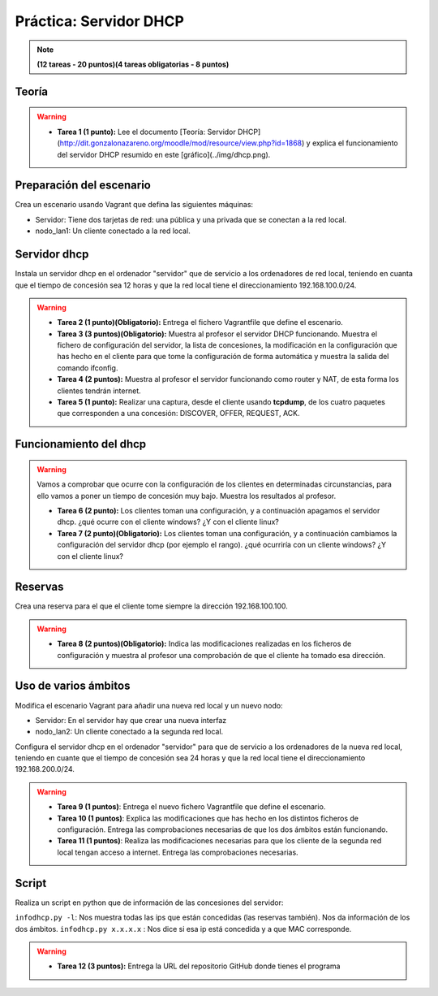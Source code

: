 Práctica: Servidor DHCP 
=======================

.. note::

	**(12 tareas - 20 puntos)(4 tareas obligatorias - 8 puntos)**

Teoría
------

.. warning::

	* **Tarea 1 (1 punto):** Lee el documento [Teoría: Servidor DHCP](http://dit.gonzalonazareno.org/moodle/mod/resource/view.php?id=1868) y explica el funcionamiento del servidor DHCP resumido en este [gráfico](../img/dhcp.png).


Preparación del escenario
-------------------------

Crea un escenario usando Vagrant que defina las siguientes máquinas:

* Servidor: Tiene dos tarjetas de red: una pública y una privada que se conectan a la red local.
* nodo_lan1: Un cliente conectado a la red local.

Servidor dhcp
-------------

Instala un servidor dhcp en el ordenador "servidor" que de servicio a los ordenadores de red local, teniendo en cuanta que el tiempo de concesión sea 12 horas y que la red local tiene el direccionamiento 192.168.100.0/24.

.. warning::

	* **Tarea 2 (1 punto)(Obligatorio):** Entrega el fichero Vagrantfile que define el escenario.
	* **Tarea 3 (3 puntos)(Obligatorio):** Muestra al profesor el servidor DHCP funcionando. Muestra el fichero de configuración del servidor, la lista de concesiones, la modificación en la configuración que has hecho en el cliente para que tome la configuración de forma automática y muestra la salida del comando ifconfig.
	* **Tarea 4 (2 puntos):** Muestra al profesor el servidor funcionando como router y NAT, de esta forma los clientes tendrán internet.
	* **Tarea 5 (1 punto):** Realizar una captura, desde el cliente usando **tcpdump**, de los cuatro paquetes que corresponden a una concesión: DISCOVER, OFFER, REQUEST, ACK.


Funcionamiento del dhcp
-----------------------

.. warning::

	Vamos a comprobar que ocurre con la configuración de los clientes en determinadas circunstancias, para ello vamos a poner un tiempo de concesión muy bajo. Muestra los resultados al profesor.	

	* **Tarea 6 (2 punto):** Los clientes toman una configuración, y a continuación apagamos el servidor dhcp. ¿qué ocurre con el cliente windows? ¿Y con el cliente linux?
	* **Tarea 7 (2 punto)(Obligatorio):** Los clientes toman una configuración, y a continuación cambiamos la configuración del servidor dhcp (por ejemplo el rango). ¿qué ocurriría con un cliente windows? ¿Y con el cliente linux?

Reservas
--------

Crea una reserva para el que el cliente tome siempre la dirección 192.168.100.100.

.. warning::

	* **Tarea 8 (2 puntos)(Obligatorio):** Indica las modificaciones realizadas en los ficheros de configuración y muestra al profesor una comprobación de que el cliente ha tomado esa dirección.

Uso de varios ámbitos
---------------------

Modifica el escenario Vagrant para añadir una nueva red local y un nuevo nodo:

* Servidor: En el servidor hay que crear una nueva interfaz
* nodo_lan2: Un cliente conectado a la segunda red local.

Configura el servidor dhcp en el ordenador "servidor" para que de servicio a los ordenadores de la nueva red local, teniendo en cuante que el tiempo de concesión sea 24 horas y que la red local tiene el direccionamiento 192.168.200.0/24.

.. warning::

	* **Tarea 9 (1 puntos)**: Entrega el nuevo fichero Vagrantfile que define el escenario.
	* **Tarea 10 (1 puntos)**: Explica las modificaciones que has hecho en los distintos ficheros de configuración. Entrega las comprobaciones necesarias de que los dos ámbitos están funcionando.
	* **Tarea 11 (1 puntos)**: Realiza las modificaciones necesarias para que los cliente de la segunda red local tengan acceso a internet. Entrega las comprobaciones necesarias.


Script
------

Realiza un script en python que de información de las concesiones del servidor:

``infodhcp.py -l``: Nos muestra todas las ips que están concedidas (las reservas también). Nos da información de los dos ámbitos.
``infodhcp.py x.x.x.x`` : Nos dice si esa ip está concedida y a que MAC corresponde.

.. warning::

	* **Tarea 12 (3 puntos):** Entrega la URL del repositorio GitHub donde tienes el programa

